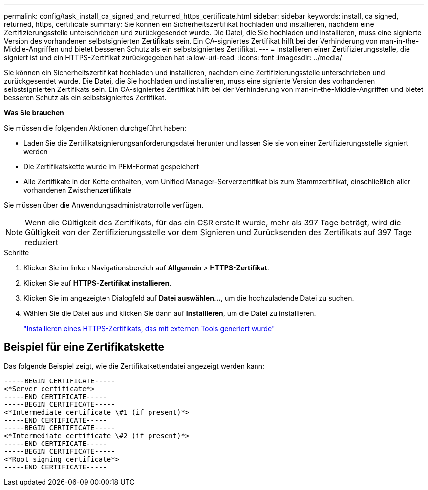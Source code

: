 ---
permalink: config/task_install_ca_signed_and_returned_https_certificate.html 
sidebar: sidebar 
keywords: install, ca signed, returned, https, certificate 
summary: Sie können ein Sicherheitszertifikat hochladen und installieren, nachdem eine Zertifizierungsstelle unterschrieben und zurückgesendet wurde. Die Datei, die Sie hochladen und installieren, muss eine signierte Version des vorhandenen selbstsignierten Zertifikats sein. Ein CA-signiertes Zertifikat hilft bei der Verhinderung von man-in-the-Middle-Angriffen und bietet besseren Schutz als ein selbstsigniertes Zertifikat. 
---
= Installieren einer Zertifizierungsstelle, die signiert ist und ein HTTPS-Zertifikat zurückgegeben hat
:allow-uri-read: 
:icons: font
:imagesdir: ../media/


[role="lead"]
Sie können ein Sicherheitszertifikat hochladen und installieren, nachdem eine Zertifizierungsstelle unterschrieben und zurückgesendet wurde. Die Datei, die Sie hochladen und installieren, muss eine signierte Version des vorhandenen selbstsignierten Zertifikats sein. Ein CA-signiertes Zertifikat hilft bei der Verhinderung von man-in-the-Middle-Angriffen und bietet besseren Schutz als ein selbstsigniertes Zertifikat.

*Was Sie brauchen*

Sie müssen die folgenden Aktionen durchgeführt haben:

* Laden Sie die Zertifikatsignierungsanforderungsdatei herunter und lassen Sie sie von einer Zertifizierungsstelle signiert werden
* Die Zertifikatskette wurde im PEM-Format gespeichert
* Alle Zertifikate in der Kette enthalten, vom Unified Manager-Serverzertifikat bis zum Stammzertifikat, einschließlich aller vorhandenen Zwischenzertifikate


Sie müssen über die Anwendungsadministratorrolle verfügen.

[NOTE]
====
Wenn die Gültigkeit des Zertifikats, für das ein CSR erstellt wurde, mehr als 397 Tage beträgt, wird die Gültigkeit von der Zertifizierungsstelle vor dem Signieren und Zurücksenden des Zertifikats auf 397 Tage reduziert

====
.Schritte
. Klicken Sie im linken Navigationsbereich auf *Allgemein* > *HTTPS-Zertifikat*.
. Klicken Sie auf *HTTPS-Zertifikat installieren*.
. Klicken Sie im angezeigten Dialogfeld auf *Datei auswählen...*, um die hochzuladende Datei zu suchen.
. Wählen Sie die Datei aus und klicken Sie dann auf *Installieren*, um die Datei zu installieren.
+
link:concept_install_https_certificate_generated_using_external_tools.html["Installieren eines HTTPS-Zertifikats, das mit externen Tools generiert wurde"]





== Beispiel für eine Zertifikatskette

Das folgende Beispiel zeigt, wie die Zertifikatkettendatei angezeigt werden kann:

[listing]
----
-----BEGIN CERTIFICATE-----
<*Server certificate*>
-----END CERTIFICATE-----
-----BEGIN CERTIFICATE-----
<*Intermediate certificate \#1 (if present)*>
-----END CERTIFICATE-----
-----BEGIN CERTIFICATE-----
<*Intermediate certificate \#2 (if present)*>
-----END CERTIFICATE-----
-----BEGIN CERTIFICATE-----
<*Root signing certificate*>
-----END CERTIFICATE-----
----